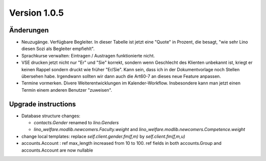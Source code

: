 Version 1.0.5
=============

Änderungen
----------

- Neuzugänge. Verfügbare Begleiter. 
  In dieser Tabelle ist jetzt eine "Quote" in Prozent, die besagt, 
  "wie sehr Lino diesen Sozi als Begleiter empfiehlt".
  
- Sprachkurse verwalten: Eintragen / Austragen funktionierte nicht.

- VSE drucken jetzt nicht nur "Er" und "Sie" korrekt, sondern 
  wenn Geschlecht des Klienten unbekannt ist, kriegt er keinen Rappel 
  sondern druckt wie früher "Er/Sie".
  Kann sein, dass ich in der Dokumentvorlage noch Stellen übersehen habe.
  Irgendwann sollten wir dann auch die Art60-7 an dieses neue Feature anpassen.

- Termine vormerken. 
  Divere Weiterentwicklungen im Kalender-Workflow. 
  Insbesondere kann man jetzt einen Termin einem anderen Benutzer "zuweisen".
  

Upgrade instructions
--------------------

- Database structure changes: 

  - `contacts.Gender` renamed to `lino.Genders`
  - `lino_welfare.modlib.newcomers.Faculty.weight` and `lino_welfare.modlib.newcomers.Competence.weight`

- change local templates: replace `self.client.gender.fm(f,m)` by `self.client.fm(f,m,u)`

- accounts.Account : ref max_length increased from 10 to 100.
  ref fields in both accounts.Group and accounts.Account are now nullable


